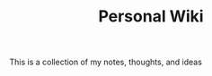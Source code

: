#+TITLE: Personal Wiki
#+FILETAGS: :Projects:

This is a collection of my notes, thoughts, and ideas

